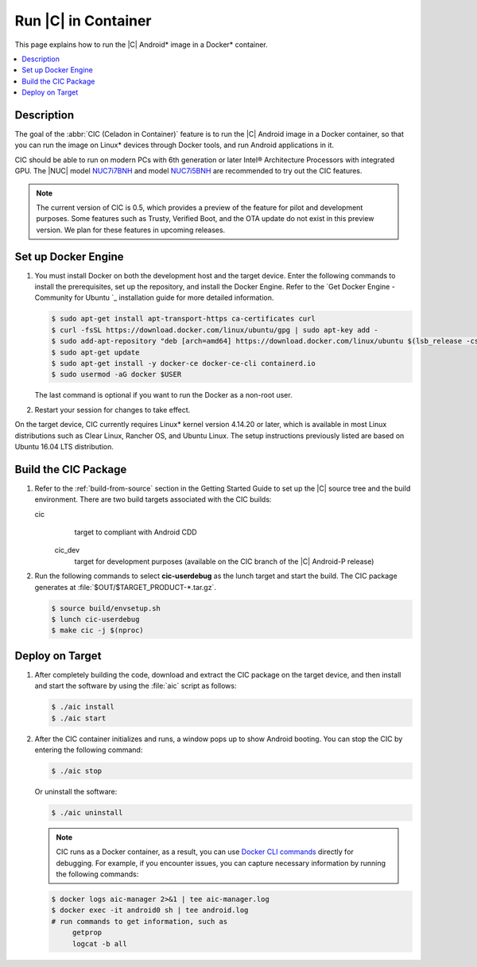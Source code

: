 .. _caas-on-container:

Run |C| in Container
####################

This page explains how to run the |C| Android\* image in a Docker\*
container.

.. contents::
   :local:
   :depth: 1

Description
***********

The goal of the :abbr:`CIC (Celadon in Container)` feature is to run the |C|
Android image in a Docker container, so that you can run the image on Linux\*
devices through Docker tools, and run Android applications in it.

CIC should be able to run on modern PCs with 6th generation or later Intel®
Architecture Processors with integrated GPU. The |NUC| model `NUC7i7BNH`_
and model `NUC7i5BNH`_ are recommended to try out the CIC features.

.. note::
   The current version of CIC is 0.5, which provides a preview of the feature for pilot and development purposes. Some features such as Trusty, Verified Boot, and the OTA update do not exist in this preview version. We plan for these features in upcoming releases.

Set up Docker Engine
********************

#. You must install Docker on both the development host and the target
   device. Enter the following commands to install the prerequisites, set up
   the repository, and install the Docker Engine. Refer to the
   `Get Docker Engine - Community for Ubuntu `_ installation guide for more
   detailed information.

   .. code-block:: bash

      $ sudo apt-get install apt-transport-https ca-certificates curl
      $ curl -fsSL https://download.docker.com/linux/ubuntu/gpg | sudo apt-key add -
      $ sudo add-apt-repository "deb [arch=amd64] https://download.docker.com/linux/ubuntu $(lsb_release -cs) stable"
      $ sudo apt-get update
      $ sudo apt-get install -y docker-ce docker-ce-cli containerd.io
      $ sudo usermod -aG docker $USER

   The last command is optional if you want to run the Docker as a non-root
   user.

#. Restart your session for changes to take effect.

On the target device, CIC currently requires Linux\* kernel version 4.14.20 or later, which is available in most Linux distributions such as Clear Linux, Rancher OS, and Ubuntu Linux. The setup instructions previously listed are based on Ubuntu 16.04 LTS distribution.

Build the CIC Package
*********************

#. Refer to the :ref:`build-from-source` section in the Getting Started
   Guide to set up the |C| source tree and the build environment. There are
   two build targets associated with the CIC builds:

   cic
      target to compliant with Android CDD

    cic_dev
      target for development purposes (available on the CIC branch of the |C|
      Android-P release)

#. Run the following commands to select **cic-userdebug** as the lunch
   target and start the build. The CIC package generates at
   :file:`$OUT/$TARGET_PRODUCT-*.tar.gz`.

   .. code-block:: bash

      $ source build/envsetup.sh
      $ lunch cic-userdebug
      $ make cic -j $(nproc)

Deploy on Target
****************

#. After completely building the code, download and extract the CIC package
   on the target device, and then install and start the software by using
   the :file:`aic` script as follows:

   .. code-block:: bash

      $ ./aic install
      $ ./aic start

#. After the CIC container initializes and runs, a window pops up to
   show Android booting. You can stop the CIC by entering the following
   command:

   .. code-block:: bash

       $ ./aic stop

   Or uninstall the software:

   .. code-block:: bash

       $ ./aic uninstall

   .. note::
      CIC runs as a Docker container, as a result, you can use
      `Docker CLI commands`_ directly for debugging. For example, if you
      encounter issues, you can capture necessary information by running the
      following commands:

   .. code-block:: bash

      $ docker logs aic-manager 2>&1 | tee aic-manager.log
      $ docker exec -it android0 sh | tee android.log
      # run commands to get information, such as
           getprop
           logcat -b all

.. _NUC7i7BNH: https://www.intel.com/content/www/us/en/products/boards-kits/nuc/kits/nuc7i7bnh.html

.. _NUC7i5BNH: https://www.intel.com/content/www/us/en/products/boards-kits/nuc/kits/nuc7i5bnh.html

.. _Get Docker Engine - Community for Ubuntu: https://docs.docker.com/install/linux/docker-ce/ubuntu/

.. _Docker CLI commands: https://docs.docker.com/engine/reference/commandline/cli